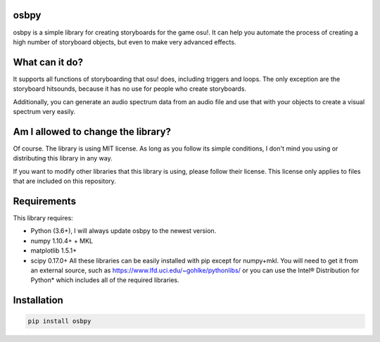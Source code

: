 
osbpy
=====

osbpy is a simple library for creating storyboards for the game osu!. It can help you automate the process of creating a high number of storyboard objects, but even to make very advanced effects.

What can it do?
===============

It supports all functions of storyboarding that osu! does, including triggers and loops. The only exception are the storyboard hitsounds, because it has no use for people who create storyboards.

Additionally, you can generate an audio spectrum data from an audio file and use that with your objects to create a visual spectrum very easily.

Am I allowed to change the library?
===================================

Of course. The library is using MIT license. As long as you follow its simple conditions, I don't mind you using or distributing this library in any way.

If you want to modify other libraries that this library is using, please follow their license. This license only applies to files that are included on this repository.

Requirements
============

This library requires:


* Python (3.6+), I will always update osbpy to the newest version.
* numpy 1.10.4+ + MKL
* matplotlib 1.5.1+
* scipy 0.17.0+
  All these libraries can be easily installed with pip except for numpy+mkl. You will need to get it from an external source, such as https://www.lfd.uci.edu/~gohlke/pythonlibs/ or you can use the Intel® Distribution for Python* which includes all of the required libraries.

Installation
============

.. code-block::

   pip install osbpy

